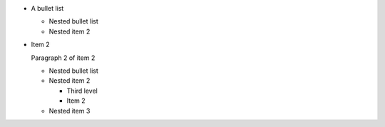 
- A bullet list

  + Nested bullet list
  + Nested item 2

- Item 2

  Paragraph 2 of item 2

  * Nested bullet list
  * Nested item 2

    - Third level
    - Item 2

  * Nested item 3
